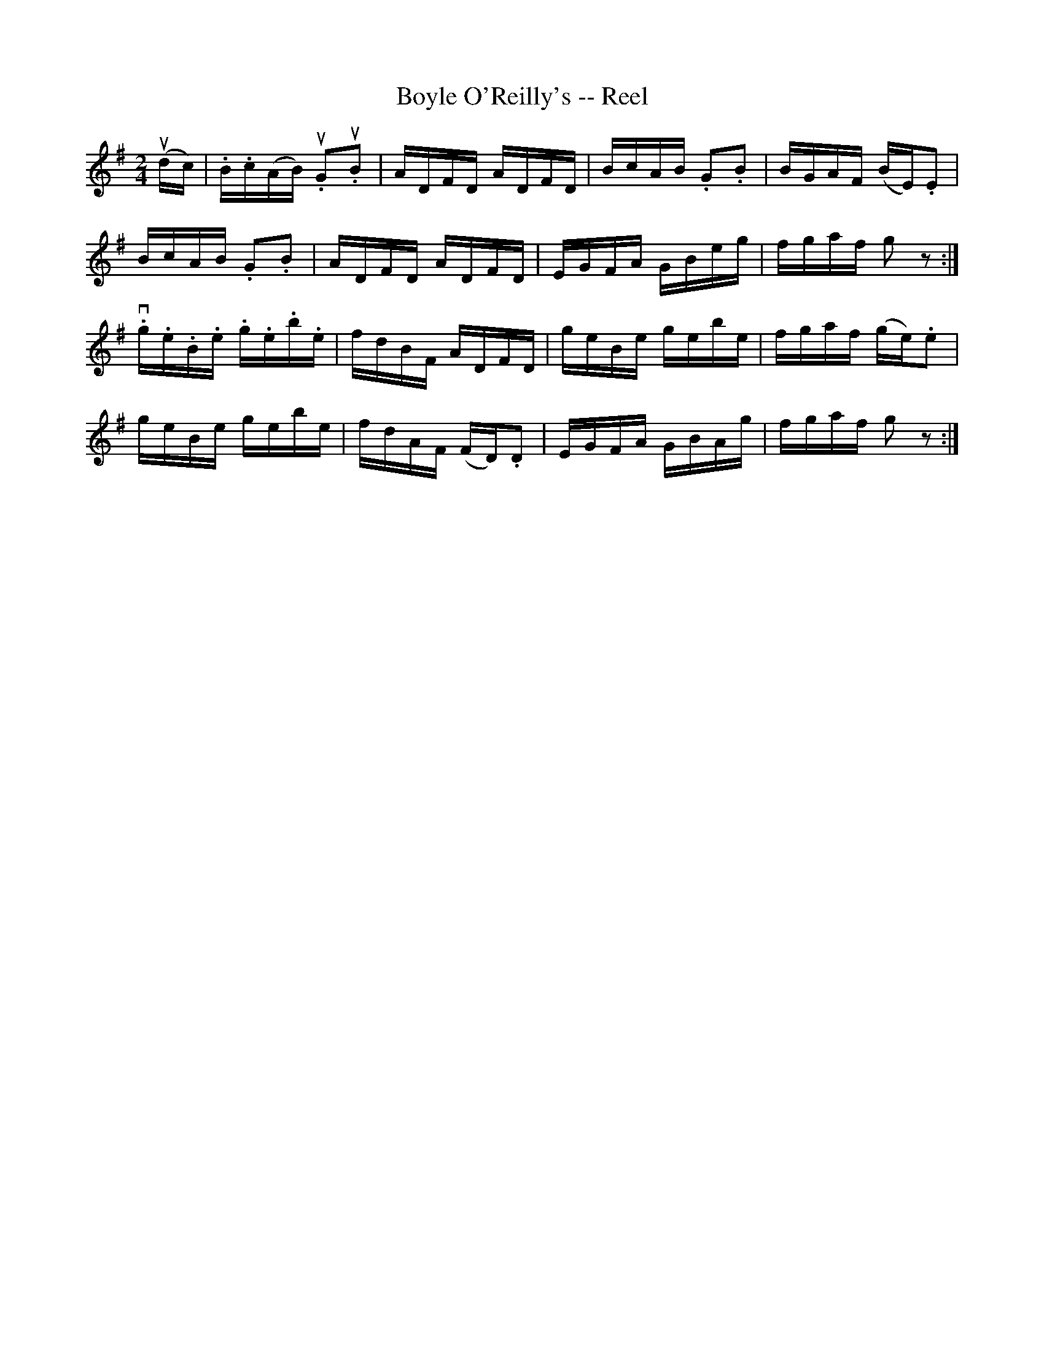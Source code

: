 X:1
T:Boyle O'Reilly's -- Reel
R:reel
B:Ryan's Mammoth Collection
N:253
Z:Contributed by Ray Davies,  ray:davies99.freeserve.co.uk
M:2/4
L:1/16
K:Em
u(dc)|\
.B.c(AB) u.G2u.B2 | ADFD ADFD | BcAB .G2.B2 | BGAF (BE).E2 |
BcAB .G2.B2 | ADFD ADFD | EGFA GBeg | fgaf g2z2 :|
v.g.e.B.e .g.e.b.e | fdBF ADFD | geBe gebe | fgaf (ge).e2 |
geBe gebe | fdAF (FD).D2 | EGFA GBAg | fgaf g2 z2 :|

